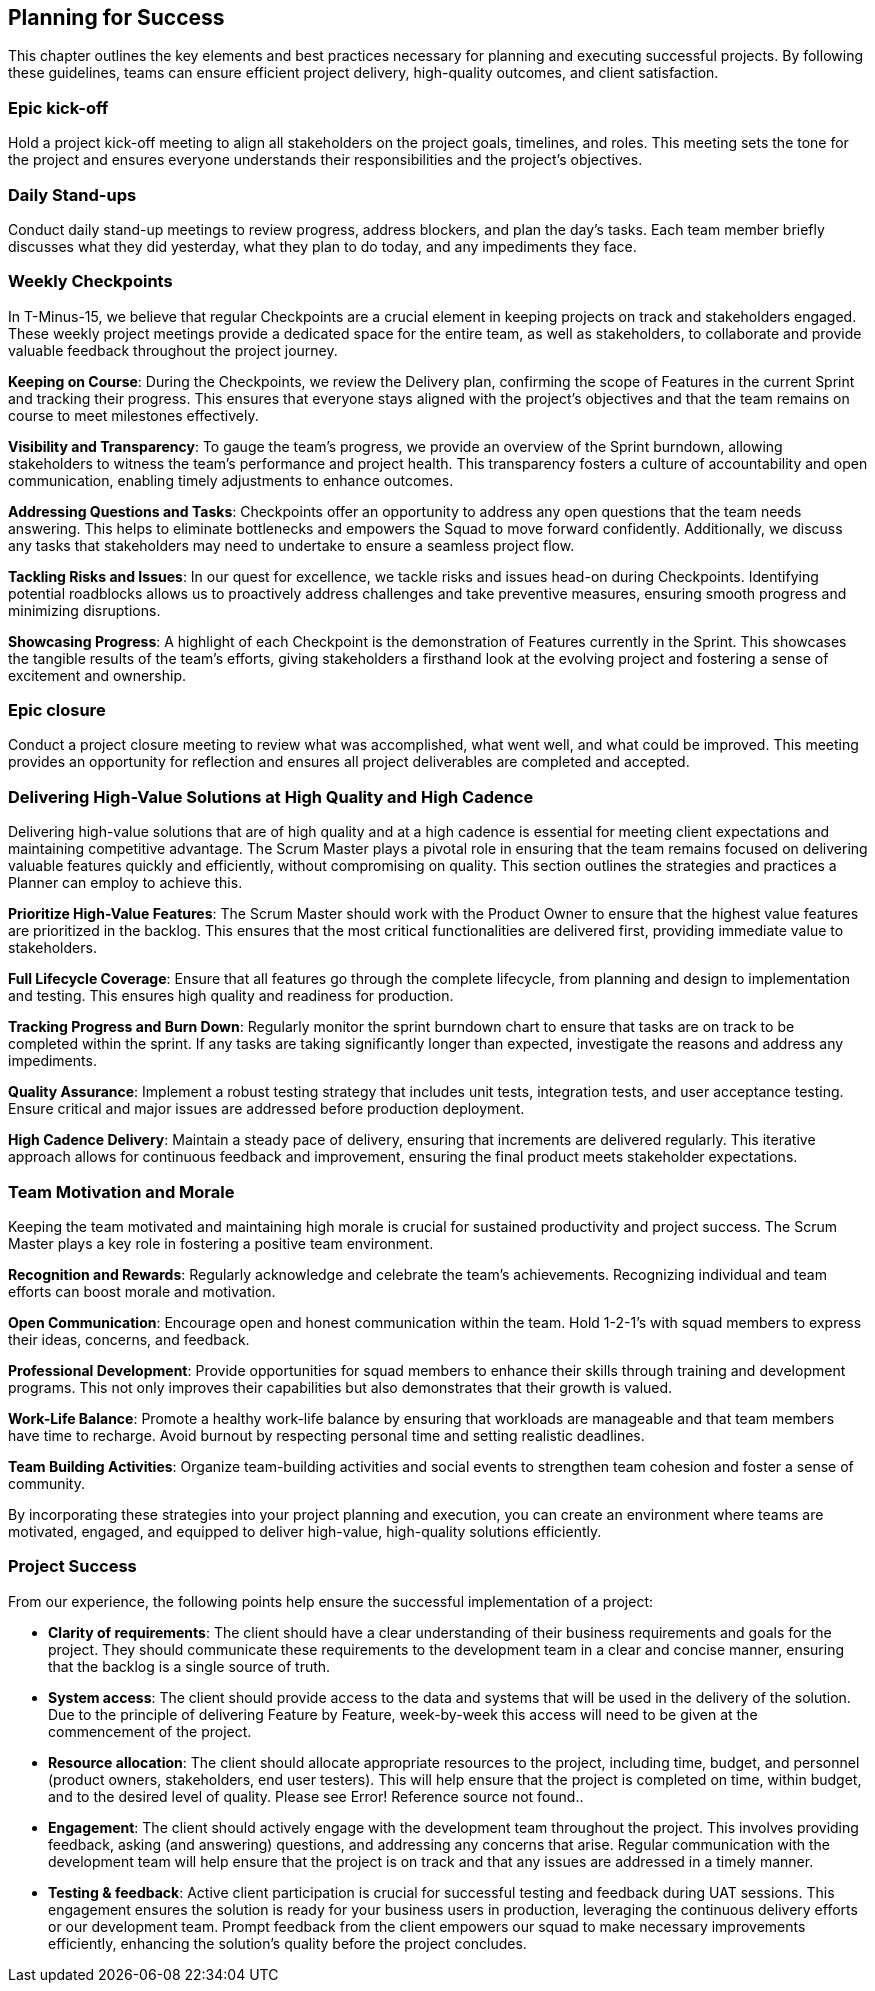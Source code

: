 == Planning for Success

This chapter outlines the key elements and best practices necessary for planning and executing successful projects. By following these guidelines, teams can ensure efficient project delivery, high-quality outcomes, and client satisfaction.

=== Epic kick-off

Hold a project kick-off meeting to align all stakeholders on the project goals, timelines, and roles. This meeting sets the tone for the project and ensures everyone understands their responsibilities and the project's objectives.

=== Daily Stand-ups

Conduct daily stand-up meetings to review progress, address blockers, and plan the day’s tasks. Each team member briefly discusses what they did yesterday, what they plan to do today, and any impediments they face.

=== Weekly Checkpoints

In T-Minus-15, we believe that regular Checkpoints are a crucial element in keeping projects on track and stakeholders engaged. These weekly project meetings provide a dedicated space for the entire team, as well as stakeholders, to collaborate and provide valuable feedback throughout the project journey.

*Keeping on Course*: During the Checkpoints, we review the Delivery plan, confirming the scope of Features in the current Sprint and tracking their progress. This ensures that everyone stays aligned with the project's objectives and that the team remains on course to meet milestones effectively.

*Visibility and Transparency*: To gauge the team's progress, we provide an overview of the Sprint burndown, allowing stakeholders to witness the team's performance and project health. This transparency fosters a culture of accountability and open communication, enabling timely adjustments to enhance outcomes.

*Addressing Questions and Tasks*: Checkpoints offer an opportunity to address any open questions that the team needs answering. This helps to eliminate bottlenecks and empowers the Squad to move forward confidently. Additionally, we discuss any tasks that stakeholders may need to undertake to ensure a seamless project flow.

*Tackling Risks and Issues*: In our quest for excellence, we tackle risks and issues head-on during Checkpoints. Identifying potential roadblocks allows us to proactively address challenges and take preventive measures, ensuring smooth progress and minimizing disruptions.

*Showcasing Progress*: A highlight of each Checkpoint is the demonstration of Features currently in the Sprint. This showcases the tangible results of the team's efforts, giving stakeholders a firsthand look at the evolving project and fostering a sense of excitement and ownership.

=== Epic closure

Conduct a project closure meeting to review what was accomplished, what went well, and what could be improved. This meeting provides an opportunity for reflection and ensures all project deliverables are completed and accepted.

=== Delivering High-Value Solutions at High Quality and High Cadence

Delivering high-value solutions that are of high quality and at a high cadence is essential for meeting client expectations and maintaining competitive advantage. The Scrum Master plays a pivotal role in ensuring that the team remains focused on delivering valuable features quickly and efficiently, without compromising on quality. This section outlines the strategies and practices a Planner can employ to achieve this.

*Prioritize High-Value Features*: The Scrum Master should work with the Product Owner to ensure that the highest value features are prioritized in the backlog. This ensures that the most critical functionalities are delivered first, providing immediate value to stakeholders.

*Full Lifecycle Coverage*: Ensure that all features go through the complete lifecycle, from planning and design to implementation and testing. This ensures high quality and readiness for production.

*Tracking Progress and Burn Down*: Regularly monitor the sprint burndown chart to ensure that tasks are on track to be completed within the sprint. If any tasks are taking significantly longer than expected, investigate the reasons and address any impediments.

*Quality Assurance*: Implement a robust testing strategy that includes unit tests, integration tests, and user acceptance testing. Ensure critical and major issues are addressed before production deployment.

*High Cadence Delivery*: Maintain a steady pace of delivery, ensuring that increments are delivered regularly. This iterative approach allows for continuous feedback and improvement, ensuring the final product meets stakeholder expectations.

=== Team Motivation and Morale

Keeping the team motivated and maintaining high morale is crucial for sustained productivity and project success. The Scrum Master plays a key role in fostering a positive team environment.

*Recognition and Rewards*: Regularly acknowledge and celebrate the team's achievements. Recognizing individual and team efforts can boost morale and motivation.

*Open Communication*: Encourage open and honest communication within the team. Hold 1-2-1's with squad members to express their ideas, concerns, and feedback.

*Professional Development*: Provide opportunities for squad members to enhance their skills through training and development programs. This not only improves their capabilities but also demonstrates that their growth is valued.

*Work-Life Balance*: Promote a healthy work-life balance by ensuring that workloads are manageable and that team members have time to recharge. Avoid burnout by respecting personal time and setting realistic deadlines.

*Team Building Activities*: Organize team-building activities and social events to strengthen team cohesion and foster a sense of community.

By incorporating these strategies into your project planning and execution, you can create an environment where teams are motivated, engaged, and equipped to deliver high-value, high-quality solutions efficiently.

=== Project Success

From our experience, the following points help ensure the successful implementation of a project:

- *Clarity of requirements*: The client should have a clear understanding of their business requirements and goals for the project. They should communicate these requirements to the development team in a clear and concise manner, ensuring that the backlog is a single source of truth.
- *System access*: The client should provide access to the data and systems that will be used in the delivery of the solution. Due to the principle of delivering Feature by Feature, week-by-week this access will need to be given at the commencement of the project.
- *Resource allocation*: The client should allocate appropriate resources to the project, including time, budget, and personnel (product owners, stakeholders, end user testers). This will help ensure that the project is completed on time, within budget, and to the desired level of quality. Please see Error! Reference source not found..
- *Engagement*: The client should actively engage with the development team throughout the project. This involves providing feedback, asking (and answering) questions, and addressing any concerns that arise. Regular communication with the development team will help ensure that the project is on track and that any issues are addressed in a timely manner.
- *Testing & feedback*: Active client participation is crucial for successful testing and feedback during UAT sessions. This engagement ensures the solution is ready for your business users in production, leveraging the continuous delivery efforts or our development team. Prompt feedback from the client empowers our squad to make necessary improvements efficiently, enhancing the solution’s quality before the project concludes.
